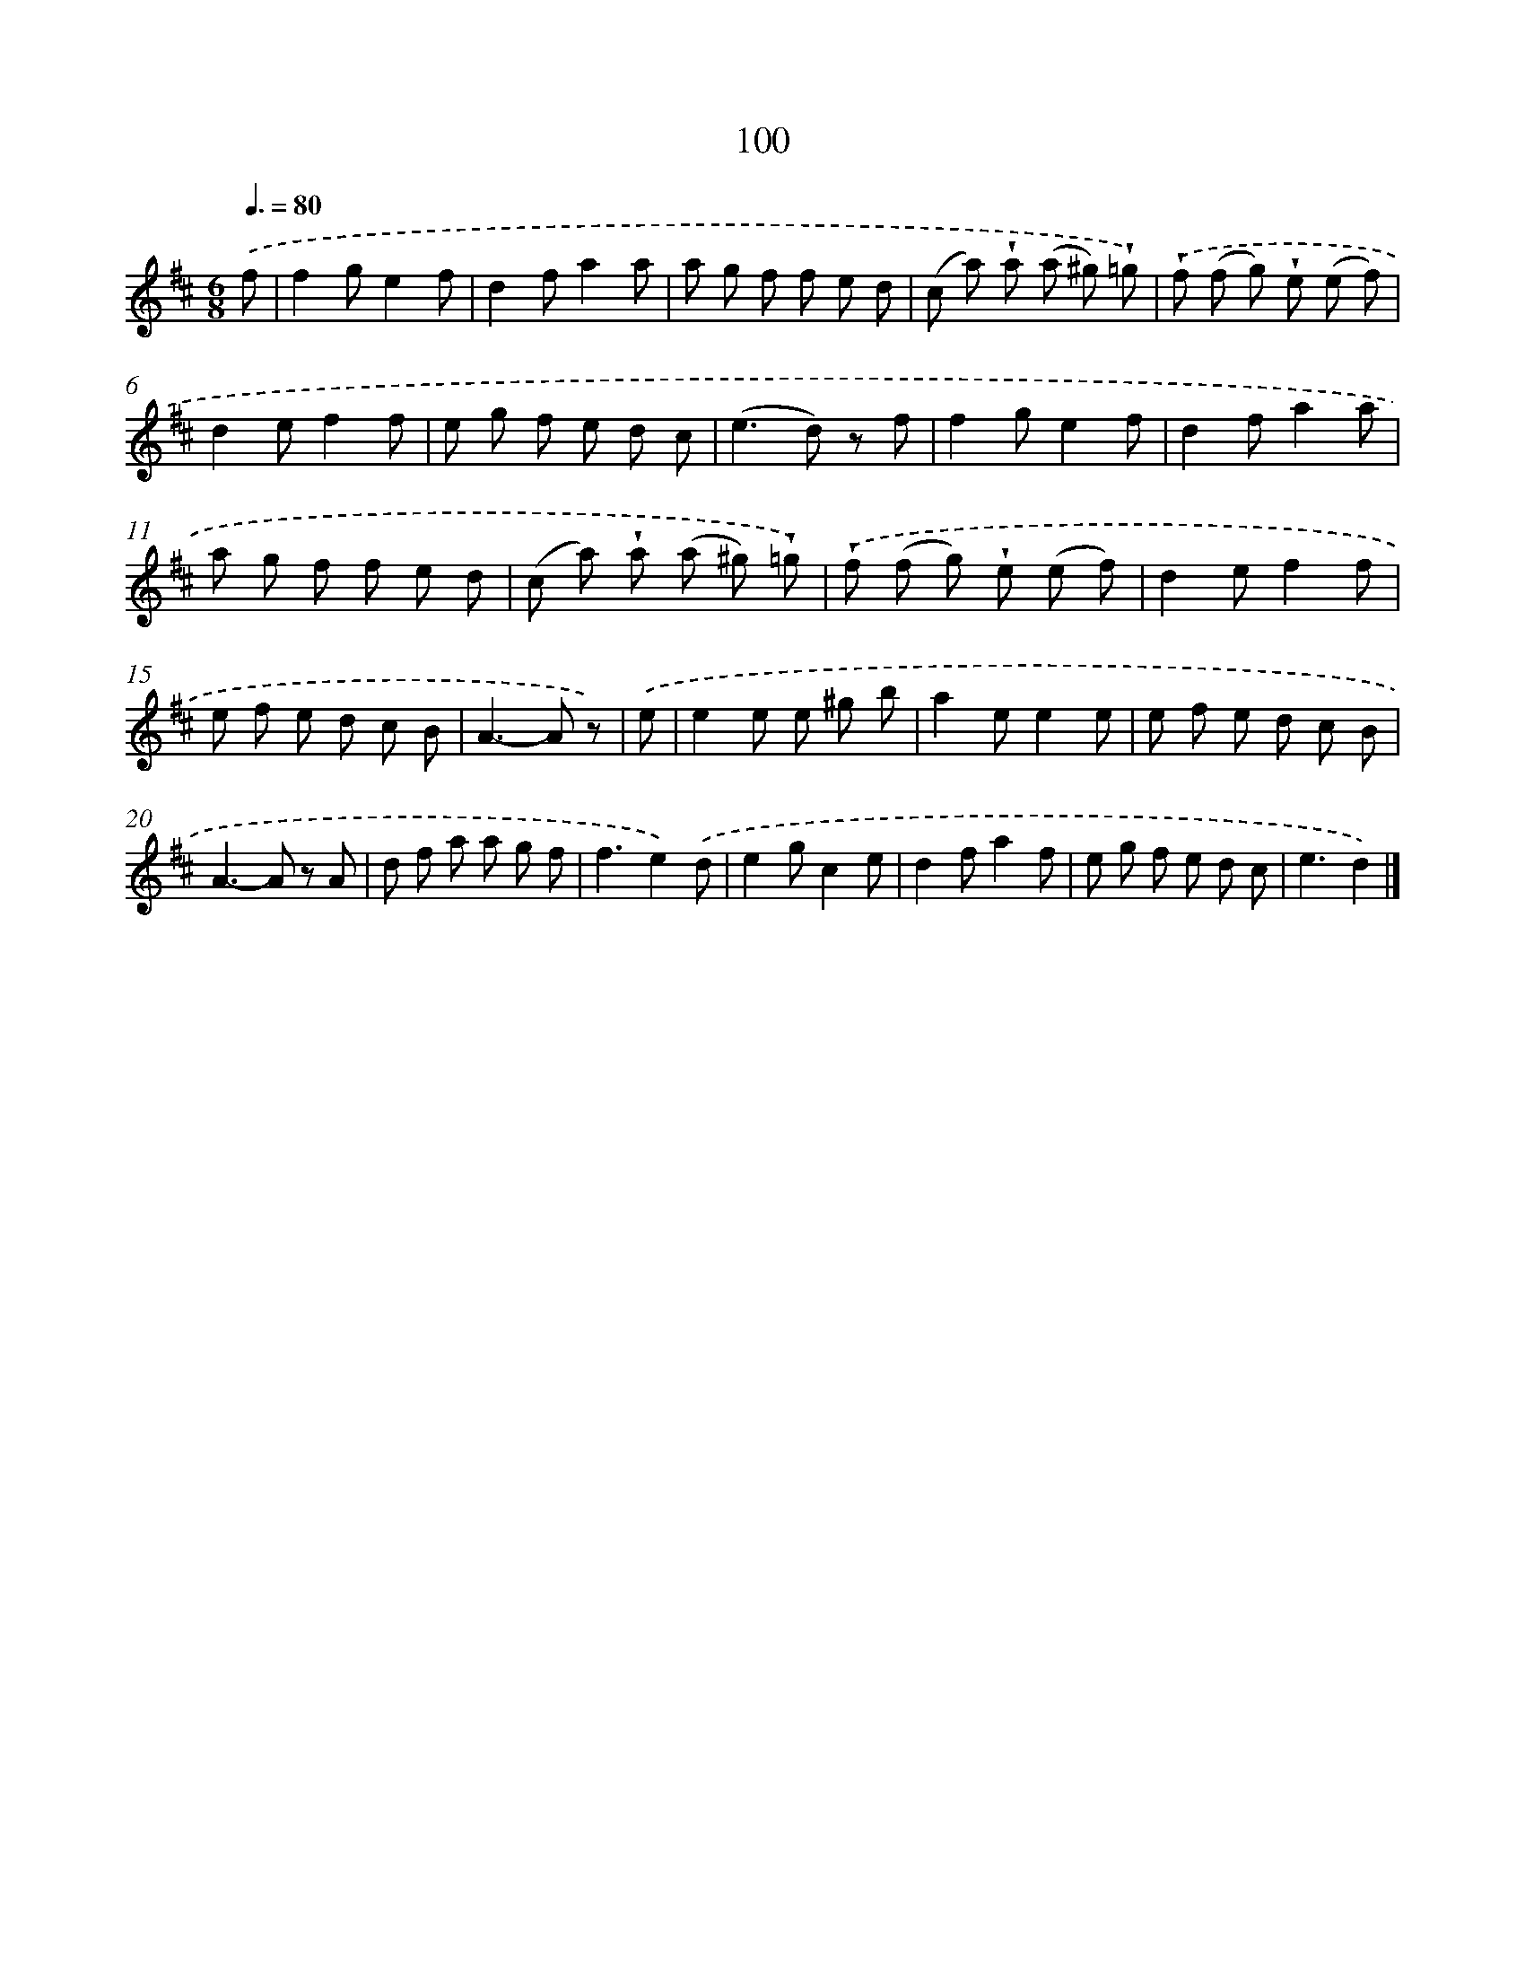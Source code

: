 X: 5796
T: 100
%%abc-version 2.0
%%abcx-abcm2ps-target-version 5.9.1 (29 Sep 2008)
%%abc-creator hum2abc beta
%%abcx-conversion-date 2018/11/01 14:36:22
%%humdrum-veritas 800873877
%%humdrum-veritas-data 3480659066
%%continueall 1
%%barnumbers 0
L: 1/8
M: 6/8
Q: 3/8=80
K: D clef=treble
.('f [I:setbarnb 1]|
f2ge2f |
d2fa2a |
a g f f e d |
(c a) !wedge!a (a ^g) !wedge!=g) |
.('!wedge!f (f g) !wedge!e (e f) |
d2ef2f |
e g f e d c |
(e2>d2) z f |
f2ge2f |
d2fa2a |
a g f f e d |
(c a) !wedge!a (a ^g) !wedge!=g) |
.('!wedge!f (f g) !wedge!e (e f) |
d2ef2f |
e f e d c B |
A2>-A2 z) |
.('e [I:setbarnb 17]|
e2e e ^g b |
a2ee2e |
e f e d c B |
A2>-A2 z A |
d f a a g f |
f3e2).('d |
e2gc2e |
d2fa2f |
e g f e d c |
e3d2) |]
